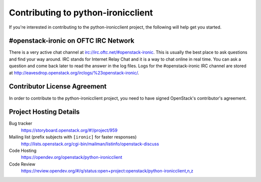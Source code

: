 .. _contributing:

===================================
Contributing to python-ironicclient
===================================

If you're interested in contributing to the python-ironicclient project,
the following will help get you started.

#openstack-ironic on OFTC IRC Network
-------------------------------------
There is a very active chat channel at irc://irc.oftc.net/#openstack-ironic.
This is usually the best place to ask questions and find your way around.
IRC stands for Internet Relay Chat and it is a way to chat online in real
time. You can ask a question and come back later to read the answer in the
log files. Logs for the #openstack-ironic IRC channel are stored at
http://eavesdrop.openstack.org/irclogs/%23openstack-ironic/.

Contributor License Agreement
-----------------------------

.. index::
   single: license; agreement

In order to contribute to the python-ironicclient project, you need to have
signed OpenStack's contributor's agreement.

.. seealso::

   * https://docs.openstack.org/infra/manual/developers.html
   * https://wiki.openstack.org/wiki/CLA

Project Hosting Details
-----------------------

Bug tracker
    https://storyboard.openstack.org/#!/project/959

Mailing list (prefix subjects with ``[ironic]`` for faster responses)
    http://lists.openstack.org/cgi-bin/mailman/listinfo/openstack-discuss

Code Hosting
    https://opendev.org/openstack/python-ironicclient

Code Review
    https://review.opendev.org/#/q/status:open+project:openstack/python-ironicclient,n,z


